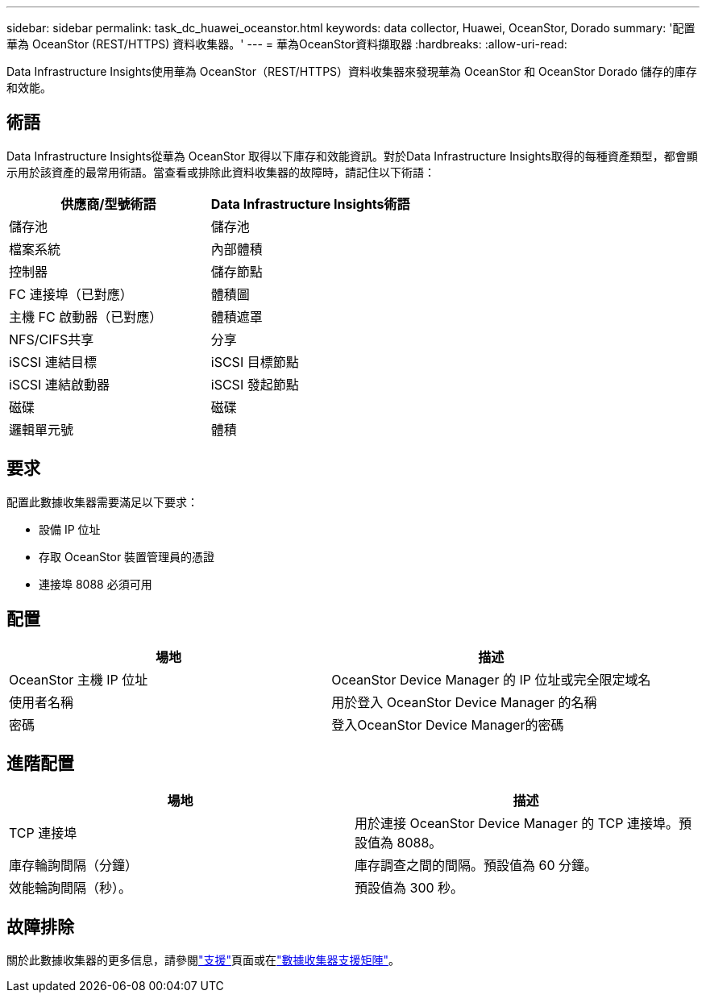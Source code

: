 ---
sidebar: sidebar 
permalink: task_dc_huawei_oceanstor.html 
keywords: data collector, Huawei, OceanStor, Dorado 
summary: '配置華為 OceanStor (REST/HTTPS) 資料收集器。' 
---
= 華為OceanStor資料擷取器
:hardbreaks:
:allow-uri-read: 


[role="lead"]
Data Infrastructure Insights使用華為 OceanStor（REST/HTTPS）資料收集器來發現華為 OceanStor 和 OceanStor Dorado 儲存的庫存和效能。



== 術語

Data Infrastructure Insights從華為 OceanStor 取得以下庫存和效能資訊。對於Data Infrastructure Insights取得的每種資產類型，都會顯示用於該資產的最常用術語。當查看或排除此資料收集器的故障時，請記住以下術語：

[cols="2*"]
|===
| 供應商/型號術語 | Data Infrastructure Insights術語 


| 儲存池 | 儲存池 


| 檔案系統 | 內部體積 


| 控制器 | 儲存節點 


| FC 連接埠（已對應） | 體積圖 


| 主機 FC 啟動器（已對應） | 體積遮罩 


| NFS/CIFS共享 | 分享 


| iSCSI 連結目標 | iSCSI 目標節點 


| iSCSI 連結啟動器 | iSCSI 發起節點 


| 磁碟 | 磁碟 


| 邏輯單元號 | 體積 
|===


== 要求

配置此數據收集器需要滿足以下要求：

* 設備 IP 位址
* 存取 OceanStor 裝置管理員的憑證
* 連接埠 8088 必須可用




== 配置

[cols="2*"]
|===
| 場地 | 描述 


| OceanStor 主機 IP 位址 | OceanStor Device Manager 的 IP 位址或完全限定域名 


| 使用者名稱 | 用於登入 OceanStor Device Manager 的名稱 


| 密碼 | 登入OceanStor Device Manager的密碼 
|===


== 進階配置

[cols="2*"]
|===
| 場地 | 描述 


| TCP 連接埠 | 用於連接 OceanStor Device Manager 的 TCP 連接埠。預設值為 8088。 


| 庫存輪詢間隔（分鐘） | 庫存調查之間的間隔。預設值為 60 分鐘。 


| 效能輪詢間隔（秒）。 | 預設值為 300 秒。 
|===


== 故障排除

關於此數據收集器的更多信息，請參閱link:concept_requesting_support.html["支援"]頁面或在link:reference_data_collector_support_matrix.html["數據收集器支援矩陣"]。
